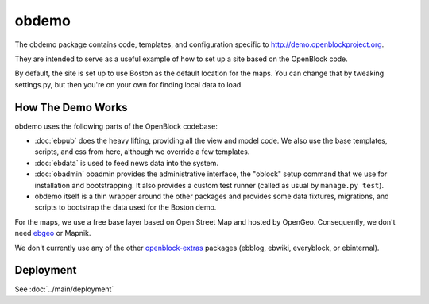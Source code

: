 =========================
obdemo
=========================

The obdemo package contains code, templates, and configuration specific to
http://demo.openblockproject.org. 

They are intended to serve as a useful example of how to set up a site
based on the OpenBlock code.

By default, the site is set up to use Boston as the default location
for the maps.  You can change that by tweaking settings.py,
but then you're on your own for finding local data to load.

How The Demo Works
==================

obdemo uses the following parts of the OpenBlock codebase:

* :doc:`ebpub` does the heavy lifting, providing all the view and
  model code.  We also use the base templates, scripts, and css from
  here, although we override a few templates.

* :doc:`ebdata` is used to feed news data into the system.

* :doc:`obadmin` obadmin provides the administrative interface, the "oblock" 
  setup command that we use for installation and bootstrapping. It also provides
  a custom test runner (called as usual by ``manage.py test``).

* obdemo itself is a thin wrapper around the other packages and
  provides some data fixtures, migrations, and scripts to bootstrap
  the data used for the Boston demo.

For the maps, we use a free base layer based on Open Street Map and
hosted by OpenGeo.  Consequently, we don't need ebgeo_ or Mapnik.

We don't currently use any of the other openblock-extras_ packages
(ebblog, ebwiki, everyblock, or ebinternal).


Deployment
==========

See :doc:`../main/deployment`

.. _ebgeo: https://github.com/openplans/openblock-extras/blob/master/docs/ebgeo.rst

.. _openblock-extras: https://github.com/openplans/openblock-extras/
